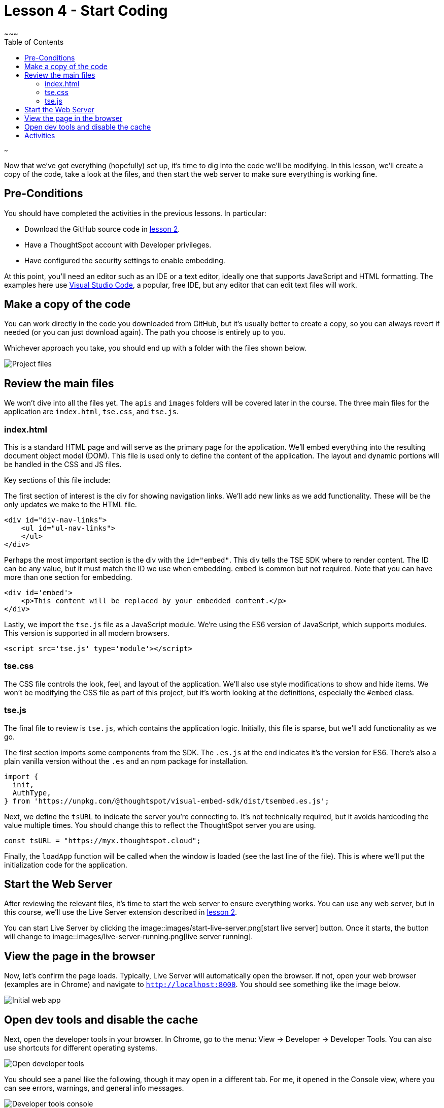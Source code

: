 = Lesson 4 - Start Coding
~~~
:toc: true
:toclevels: 3

:page-title: Lesson 4 - Start Coding
:page-pageid: tse-fundamentals_lesson-04
:page-description: This lesson guides you through reviewing and modifying the code, starting the web server, and testing the initial setup in a browser.
~~~

Now that we've got everything (hopefully) set up, it's time to dig into the code we'll be modifying. In this lesson, we'll create a copy of the code, take a look at the files, and then start the web server to make sure everything is working fine.

== Pre-Conditions

You should have completed the activities in the previous lessons. In particular:

* Download the GitHub source code in <<../lesson-02-setting-up/README-02.md,lesson 2>>.
* Have a ThoughtSpot account with Developer privileges.
* Have configured the security settings to enable embedding.

At this point, you'll need an editor such as an IDE or a text editor, ideally one that supports JavaScript and HTML formatting. The examples here use https://code.visualstudio.com/[Visual Studio Code], a popular, free IDE, but any editor that can edit text files will work.

== Make a copy of the code

You can work directly in the code you downloaded from GitHub, but it's usually better to create a copy, so you can always revert if needed (or you can just download again). The path you choose is entirely up to you.

Whichever approach you take, you should end up with a folder with the files shown below.

image::images/source-files.png[Project files]

== Review the main files

We won't dive into all the files yet. The `apis` and `images` folders will be covered later in the course. The three main files for the application are `index.html`, `tse.css`, and `tse.js`.

=== index.html

This is a standard HTML page and will serve as the primary page for the application. We'll embed everything into the resulting document object model (DOM). This file is used only to define the content of the application. The layout and dynamic portions will be handled in the CSS and JS files.

Key sections of this file include:

The first section of interest is the div for showing navigation links. We'll add new links as we add functionality. These will be the only updates we make to the HTML file.

[source,html]
----
<div id="div-nav-links">
    <ul id="ul-nav-links">
    </ul>
</div>
----

Perhaps the most important section is the div with the `id="embed"`. This div tells the TSE SDK where to render content. The ID can be any value, but it must match the ID we use when embedding. `embed` is common but not required. Note that you can have more than one section for embedding.

[source,html]
----
<div id='embed'>
    <p>This content will be replaced by your embedded content.</p>
</div>
----

Lastly, we import the `tse.js` file as a JavaScript module. We're using the ES6 version of JavaScript, which supports modules. This version is supported in all modern browsers.

[source,html]
----
<script src='tse.js' type='module'></script>
----

=== tse.css

The CSS file controls the look, feel, and layout of the application. We'll also use style modifications to show and hide items. We won't be modifying the CSS file as part of this project, but it's worth looking at the definitions, especially the `#embed` class.

=== tse.js

The final file to review is `tse.js`, which contains the application logic. Initially, this file is sparse, but we'll add functionality as we go.

The first section imports some components from the SDK. The `.es.js` at the end indicates it's the version for ES6. There’s also a plain vanilla version without the `.es` and an npm package for installation.

[source,javascript]
----
import {
  init,
  AuthType,
} from 'https://unpkg.com/@thoughtspot/visual-embed-sdk/dist/tsembed.es.js';
----

Next, we define the `tsURL` to indicate the server you're connecting to. It’s not technically required, but it avoids hardcoding the value multiple times. You should change this to reflect the ThoughtSpot server you are using.

[source,javascript]
----
const tsURL = "https://myx.thoughtspot.cloud";
----

Finally, the `loadApp` function will be called when the window is loaded (see the last line of the file). This is where we’ll put the initialization code for the application.

== Start the Web Server

After reviewing the relevant files, it's time to start the web server to ensure everything works. You can use any web server, but in this course, we'll use the Live Server extension described in <<../lesson-02-setting-up/README-02.md,lesson 2>>.

You can start Live Server by clicking the image::images/start-live-server.png[start live server] button. Once it starts, the button will change to image::images/live-server-running.png[live server running].

== View the page in the browser

Now, let's confirm the page loads. Typically, Live Server will automatically open the browser. If not, open your web browser (examples are in Chrome) and navigate to `http://localhost:8000`. You should see something like the image below.

image::images/initial-app.png[Initial web app]

== Open dev tools and disable the cache

Next, open the developer tools in your browser. In Chrome, go to the menu: View -> Developer -> Developer Tools. You can also use shortcuts for different operating systems.

image::images/open-dev-tools.png[Open developer tools]

You should see a panel like the following, though it may open in a different tab. For me, it opened in the Console view, where you can see errors, warnings, and general info messages.

image::images/dev-tools-console.png[Developer tools console]

Now, go to the Network tab and check the `Disable cache` box. Failure to do this may cause your code updates not to appear. Keep the developer tool window open, but you can make it smaller or move it as needed.

image::images/dev-tools-network.png[Developer tools network tab]

At this point, you're ready to start adding content.

== Activities

1. Make a copy of the code in a new folder where you will do your work.
2. Modify the `tsURL` value to the URL for your ThoughtSpot instance.
3. Start the web server.
4. Open the application in a browser.
5. Open the developer tools and disable the cache.

<<../lesson-03-security-setup/README-03.md[< prev] | <<../lesson-05-embed-search/README-05.md[next >]>